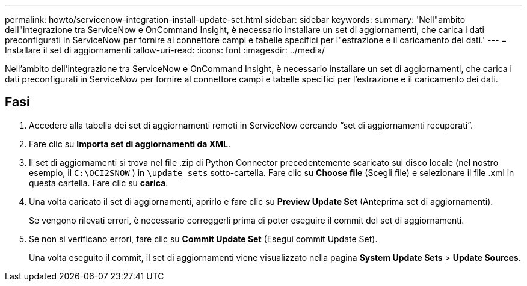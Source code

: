 ---
permalink: howto/servicenow-integration-install-update-set.html 
sidebar: sidebar 
keywords:  
summary: 'Nell"ambito dell"integrazione tra ServiceNow e OnCommand Insight, è necessario installare un set di aggiornamenti, che carica i dati preconfigurati in ServiceNow per fornire al connettore campi e tabelle specifici per l"estrazione e il caricamento dei dati.' 
---
= Installare il set di aggiornamenti
:allow-uri-read: 
:icons: font
:imagesdir: ../media/


[role="lead"]
Nell'ambito dell'integrazione tra ServiceNow e OnCommand Insight, è necessario installare un set di aggiornamenti, che carica i dati preconfigurati in ServiceNow per fornire al connettore campi e tabelle specifici per l'estrazione e il caricamento dei dati.



== Fasi

. Accedere alla tabella dei set di aggiornamenti remoti in ServiceNow cercando "`set di aggiornamenti recuperati`".
. Fare clic su *Importa set di aggiornamenti da XML*.
. Il set di aggiornamenti si trova nel file .zip di Python Connector precedentemente scaricato sul disco locale (nel nostro esempio, il `C:\OCI2SNOW` ) in `\update_sets` sotto-cartella. Fare clic su *Choose file* (Scegli file) e selezionare il file .xml in questa cartella. Fare clic su *carica*.
. Una volta caricato il set di aggiornamenti, aprirlo e fare clic su *Preview Update Set* (Anteprima set di aggiornamenti).
+
Se vengono rilevati errori, è necessario correggerli prima di poter eseguire il commit del set di aggiornamenti.

. Se non si verificano errori, fare clic su *Commit Update Set* (Esegui commit Update Set).
+
Una volta eseguito il commit, il set di aggiornamenti viene visualizzato nella pagina *System Update Sets* > *Update Sources*.


